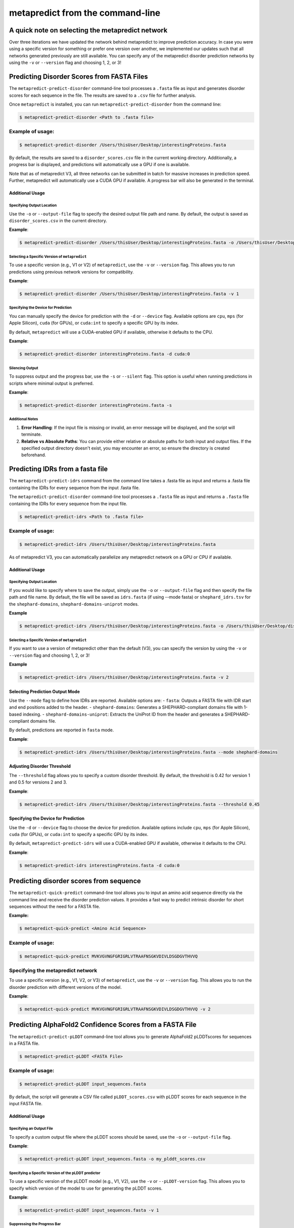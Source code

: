 **********************************
metapredict from the command-line
**********************************


A quick note on selecting the metapredict network
======================================================

Over three iterations we have updated the network behind metapredict to improve prediction accuracy. In case you were using a specific version for something or prefer one version over another, we implemented our updates such that all networks generated previously are still available. You can specify any of the metapredict disorder prediction networks by using the ``-v`` or ``--version`` flag and choosing 1, 2, or 3!


Predicting Disorder Scores from FASTA Files
==============================================

The ``metapredict-predict-disorder`` command-line tool processes a ``.fasta`` file as input and generates disorder scores for each sequence in the file. The results are saved to a ``.csv`` file for further analysis.

Once ``metapredict`` is installed, you can run ``metapredict-predict-disorder`` from the command line:

.. code-block:: bash
	
	$ metapredict-predict-disorder <Path to .fasta file> 

Example of usage:
^^^^^^^^^^^^^^^^^^
.. code-block:: bash

    $ metapredict-predict-disorder /Users/thisUser/Desktop/interestingProteins.fasta

By default, the results are saved to a ``disorder_scores.csv`` file in the current working directory. Additionally, a progress bar is displayed, and predictions will automatically use a GPU if one is available.

Note that as of metapredict V3, all three networks can be submitted in batch for massive increases in prediction speed. Further, metapredict will automatically use a CUDA GPU if available. A progress bar will also be generated in the terminal.

Additional Usage
~~~~~~~~~~~~~~~~~

Specifying Output Location
----------------------------

Use the ``-o`` or ``--output-file`` flag to specify the desired output file path and name. By default, the output is saved as ``disorder_scores.csv`` in the current directory.

**Example**:

.. code-block:: bash

    $ metapredict-predict-disorder /Users/thisUser/Desktop/interestingProteins.fasta -o /Users/thisUser/Desktop/disorder_predictions/my_disorder_predictions.csv

Selecting a Specific Version of ``metapredict``
-------------------------------------------------

To use a specific version (e.g., V1 or V2) of ``metapredict``, use the ``-v`` or ``--version`` flag. This allows you to run predictions using previous network versions for compatibility.

**Example**:

.. code-block:: bash

    $ metapredict-predict-disorder /Users/thisUser/Desktop/interestingProteins.fasta -v 1


Specifying the Device for Prediction
-------------------------------------

You can manually specify the device for prediction with the ``-d`` or ``--device`` flag. Available options are ``cpu``, ``mps`` (for Apple Silicon), ``cuda`` (for GPUs), or ``cuda:int`` to specify a specific GPU by its index.

By default, ``metapredict`` will use a CUDA-enabled GPU if available, otherwise it defaults to the CPU.

**Example**:

.. code-block:: bash

    $ metapredict-predict-disorder interestingProteins.fasta -d cuda:0

Silencing Output
-----------------

To suppress output and the progress bar, use the ``-s`` or ``--silent`` flag. This option is useful when running predictions in scripts where minimal output is preferred.

**Example**:

.. code-block:: bash

    $ metapredict-predict-disorder interestingProteins.fasta -s


Additional Notes
----------------

1. **Error Handling**: If the input file is missing or invalid, an error message will be displayed, and the script will terminate.
2. **Relative vs Absolute Paths**: You can provide either relative or absolute paths for both input and output files. If the specified output directory doesn't exist, you may encounter an error, so ensure the directory is created beforehand.


Predicting IDRs from a fasta file
===================================

The ``metapredict-predict-idrs`` command from the command line takes a .fasta file as input and returns a .fasta file containing the IDRs for every sequence from the input .fasta file. 

The ``metapredict-predict-disorder`` command-line tool processes a ``.fasta`` file as input and returns a ``.fasta`` file containing the IDRs for every sequence from the input file.

.. code-block:: bash

	$ metapredict-predict-idrs <Path to .fasta file> 

Example of usage:
^^^^^^^^^^^^^^^^^^

.. code-block:: bash
	
	$ metapredict-predict-idrs /Users/thisUser/Desktop/interestingProteins.fasta 

As of metapredict V3, you can automatically parallelize any metapredict network on a GPU or CPU if available.

Additional Usage
~~~~~~~~~~~~~~~~~

Specifying Output Location
----------------------------

If you would like to specify where to save the output, simply use the ``-o`` or ``--output-file`` flag and then specify the file path and file name. By default, the file will be saved as ``idrs.fasta`` (if using --mode fasta) or ``shephard_idrs.tsv`` for the ``shephard-domains``, ``shephard-domains-uniprot`` modes.

**Example**

.. code-block:: bash
	
	$ metapredict-predict-idrs /Users/thisUser/Desktop/interestingProteins.fasta -o /Users/thisUser/Desktop/disorder_predictions/my_idrs.fasta

Selecting a Specific Version of ``metapredict``
-------------------------------------------------
If you want to use a version of metapredict other than the default (V3), you can specify the version by using the ``-v`` or ``--version`` flag and choosing 1, 2, or 3!

**Example**

.. code-block:: bash
	
	$ metapredict-predict-idrs /Users/thisUser/Desktop/interestingProteins.fasta -v 2


Selecting Prediction Output Mode
~~~~~~~~~~~~~~~~~~~~~~~~~~~~~~~~

Use the ``--mode`` flag to define how IDRs are reported. Available options are:
- ``fasta``: Outputs a FASTA file with IDR start and end positions added to the header.
- ``shephard-domains``: Generates a SHEPHARD-compliant domains file with 1-based indexing.
- ``shephard-domains-uniprot``: Extracts the UniProt ID from the header and generates a SHEPHARD-compliant domains file.

By default, predictions are reported in ``fasta`` mode.

**Example**:

.. code-block:: bash

    $ metapredict-predict-idrs /Users/thisUser/Desktop/interestingProteins.fasta --mode shephard-domains

Adjusting Disorder Threshold
~~~~~~~~~~~~~~~~~~~~~~~~~~~~

The ``--threshold`` flag allows you to specify a custom disorder threshold. By default, the threshold is 0.42 for version 1 and 0.5 for versions 2 and 3.

**Example**:

.. code-block:: bash

    $ metapredict-predict-idrs /Users/thisUser/Desktop/interestingProteins.fasta --threshold 0.45

Specifying the Device for Prediction
~~~~~~~~~~~~~~~~~~~~~~~~~~~~~~~~~~~~

Use the ``-d`` or ``--device`` flag to choose the device for prediction. Available options include ``cpu``, ``mps`` (for Apple Silicon), ``cuda`` (for GPUs), or ``cuda:int`` to specify a specific GPU by its index.

By default, ``metapredict-predict-idrs`` will use a CUDA-enabled GPU if available, otherwise it defaults to the CPU.

**Example**:

.. code-block:: bash

    $ metapredict-predict-idrs interestingProteins.fasta -d cuda:0



Predicting disorder scores from sequence
=========================================

The ``metapredict-quick-predict`` command-line tool allows you to input an amino acid sequence directly via the command line and receive the disorder prediction values. It provides a fast way to predict intrinsic disorder for short sequences without the need for a FASTA file.

**Example:**

.. code-block:: bash

    $ metapredict-quick-predict <Amino Acid Sequence>

Example of usage:
^^^^^^^^^^^^^^^^^^

.. code-block:: bash

    $ metapredict-quick-predict MVKVGVNGFGRIGRLVTRAAFNSGKVDIVLDSGDGVTHVVQ

Specifying the metapredict network
^^^^^^^^^^^^^^^^^^^^^^^^^^^^^^^^^^^^^^^^^^^^
To use a specific version (e.g., V1, V2, or V3) of ``metapredict``, use the ``-v`` or ``--version`` flag. This allows you to run the disorder prediction with different versions of the model.

**Example**:

.. code-block:: bash

    $ metapredict-quick-predict MVKVGVNGFGRIGRLVTRAAFNSGKVDIVLDSGDGVTHVVQ -v 2


Predicting AlphaFold2 Confidence Scores from a FASTA File
==========================================================

The ``metapredict-predict-pLDDT`` command-line tool allows you to generate AlphaFold2 pLDDTscores for sequences in a FASTA file.

.. code-block:: bash

    $ metapredict-predict-pLDDT <FASTA File>

Example of usage:
^^^^^^^^^^^^^^^^^^

.. code-block:: bash

    $ metapredict-predict-pLDDT input_sequences.fasta

By default, the script will generate a CSV file called ``pLDDT_scores.csv`` with pLDDT scores for each sequence in the input FASTA file.

Additional Usage
~~~~~~~~~~~~~~~~~

Specifying an Output File
--------------------------
To specify a custom output file where the pLDDT scores should be saved, use the ``-o`` or ``--output-file`` flag.

**Example**:

.. code-block:: bash

    $ metapredict-predict-pLDDT input_sequences.fasta -o my_plddt_scores.csv

Specifying a Specific Version of the pLDDT predictor
-----------------------------------------------------
To use a specific version of the pLDDT model (e.g., V1, V2), use the ``-v`` or ``--pLDDT-version`` flag. This allows you to specify which version of the model to use for generating the pLDDT scores.

**Example**:

.. code-block:: bash

    $ metapredict-predict-pLDDT input_sequences.fasta -v 1

Suppressing the Progress Bar
-----------------------------
If you want to suppress the progress bar, use the ``-s`` or ``--silent`` flag. This is useful if you want a cleaner output without the progress bar display.

**Example**:

.. code-block:: bash

    $ metapredict-predict-pLDDT input_sequences.fasta -s

Specifying the Device
---------------------
To specify the device to run the prediction on (CPU, MPS, CUDA), use the ``-d`` or ``--device`` flag.

**Example**:

.. code-block:: bash

    $ metapredict-predict-pLDDT input_sequences.fasta -d cuda:0

Generate Disorder Plots from FASTA files
=========================================

The ``metapredict-graph-disorder`` command from the command line takes a ``.fasta`` file as input and returns a graph for every sequence within the .fasta file. **Warning** This will return a graph for every sequence in the FASTA file.  

.. code-block:: bash

    $ metapredict-graph-disorder <FASTA File>

Example of usage:
^^^^^^^^^^^^^^^^^^

.. code-block:: bash

    $ metapredict-graph-disorder input_sequences.fasta

**NOTE**: If no output directory is specified, this function will make an output directory in the current working directory called ``disorder_out/``. This directory will hold all generated graphs.

Additional Usage
~~~~~~~~~~~~~~~~~

Specifying an Output Directory
------------------------------
To specify a custom directory for the generated graphs, use the ``-o`` or ``--output-directory`` flag. If not provided, the output graphs will be saved in a default directory called ``disorder_out``.

**Example**:

.. code-block:: bash

    $ metapredict-graph-disorder input_sequences.fasta -o custom_output_dir

Specifying a Specific Version of ``metapredict``
------------------------------------------------
You can specify a specific version of the metapredict model (e.g., 1, 2, 3) by using the ``-v`` or ``--version`` flag.

**Example**:

.. code-block:: bash

    $ metapredict-graph-disorder input_sequences.fasta -v 2


Including Predicted AlphaFold2 pLDDT Scores in the Graph
-----------------------------------------------------------
To include AlphaFold2 pLDDT scores in the graph, use the ``-p`` or ``--pLDDT`` flag.

**Example**:

.. code-block:: bash

    $ metapredict-graph-disorder input_sequences.fasta -p

Specifying a pLDDT Version
---------------------------
To specify which version of the pLDDT predictor to use (V1 or V2), use the ``-pv`` or ``--pLDDT_version`` flag.

**Example**:

.. code-block:: bash

    $ metapredict-graph-disorder input_sequences.fasta -pv 2

Setting the DPI for Graph Resolution
--------------------------------------
You can adjust the resolution of the generated graphs by setting the DPI (dots per inch) using the ``-D`` or ``--dpi`` flag. The default DPI is 150.

**Example**:

.. code-block:: bash

    $ metapredict-graph-disorder input_sequences.fasta -D 300


Setting the Output Filetype
---------------------------
The output filetype can be specified using the ``--filetype`` flag. The valid options are ``png``, ``pdf``, and ``jpg``, with ``png`` as the default.

**Example**:

.. code-block:: bash

    $ metapredict-graph-disorder input_sequences.fasta --filetype pdf


Indexing Filenames
------------------
If you want the generated graph files to have indexed filenames (e.g., ``1_filename.png``), use the ``--indexed-filenames`` flag.

**Example**:

.. code-block:: bash

    $ metapredict-graph-disorder input_sequences.fasta --indexed-filenames

Setting the Disorder Threshold Line
------------------------------------

If you would like to change the disorder threshold line plotted on the graph, use the ``--disorder-threshold`` flag followed by some value between 0 and 1. Default is 0.42 for V1 and 0.5 for V2 and V3.

**Example**

.. code-block:: bash

    $ metapredict-graph-disorder /Users/thisUser/Desktop/interestingProteins.fasta -o /Users/thisUser/Desktop/DisorderGraphsFolder/ --disorder-threshold 0.5



Quick Disorder Graph for a Sequence
===================================

The ``metapredict-quick-graph`` command-line tool allows you to quickly visualize the intrinsic disorder of a single amino acid sequence directly from the command line. This tool can also optionally include AlphaFold2 pLDDT (predicted Local Distance Difference Test) scores in the generated graph.

**Example:**

.. code-block:: bash
	
	$ metapredict-quick-graph <Amino Acid Sequence>


Example of usage:
^^^^^^^^^^^^^^^^^^

To visualize the disorder profile of the sequence ``THISISASEQWENCE``, you would run:

.. code-block:: bash

    $ metapredict-quick-graph THISISASEQWENCE

This will generate a disorder graph for the sequence and display it.

Additional Usage
~~~~~~~~~~~~~~~~~

Specifying a Specific Version of ``metapredict``
------------------------------------------------
You can specify a specific version of the metapredict model (e.g., V1, V2, or V3) by using the ``-v`` or ``--version`` flag.

**Example**:

.. code-block:: bash

    $ metapredict-quick-graph THISISASEQWENCE -v 2

Including AlphaFold2 pLDDT Scores in the Graph
------------------------------------------------
To include AlphaFold2 pLDDT scores in the graph, use the ``-p`` or ``--pLDDT`` flag.

**Example**:

.. code-block:: bash

    $ metapredict-quick-graph THISISASEQWENCE -p

Setting the DPI for Graph Resolution
--------------------------------------
You can adjust the resolution of the generated graph by setting the DPI (dots per inch) using the ``-D`` or ``--dpi`` flag. The default DPI is 150.

**Example**:

.. code-block:: bash

    $ metapredict-quick-graph THISISASEQWENCE -D 300

Specifying a pLDDT Version
---------------------------
To specify which version of the pLDDT predictor to use (V1 or V2), use the ``-pv`` or ``--pLDDT_version`` flag.

**Example**:

.. code-block:: bash

    $ metapredict-quick-graph THISISASEQWENCE -pv 2


Graph Disorder from UniProt Accession
=======================================

The ``metapredict-uniprot`` command-line tool allows you to graph the predicted intrinsic disorder of a protein sequence using a UniProt accession number. This tool can also include AlphaFold2 pLDDT (predicted Local Distance Difference Test) scores in the generated graph.

**Example**

.. code-block:: bash

    $ metapredict-uniprot <UniProt Accession>

Example of usage:
^^^^^^^^^^^^^^^^^^

To visualize the disorder profile of a protein with the UniProt accession ``P12345``, you would run:

.. code-block:: bash

    $ metapredict-uniprot P12345

This will generate a disorder graph for the protein sequence associated with the UniProt accession and display it.

Additional Usage
~~~~~~~~~~~~~~~~~

Specifying a Specific Version of ``metapredict``
------------------------------------------------
You can specify a specific version of the metapredict model (e.g., V1, V2, or V3) by using the ``-v`` or ``--version`` flag.

**Example**:

.. code-block:: bash

    $ metapredict-uniprot P12345 -v 2

Including AlphaFold2 pLDDT Scores in the Graph
------------------------------------------------
To include AlphaFold2 pLDDT scores in the graph, use the ``-p`` or ``--pLDDT`` flag.

**Example**:

.. code-block:: bash

    $ metapredict-uniprot P12345 -p

Setting the DPI for Graph Resolution
--------------------------------------
You can adjust the resolution of the generated graph by setting the DPI (dots per inch) using the ``-D`` or ``--dpi`` flag. The default DPI is 150.

**Example**:

.. code-block:: bash

    $ metapredict-uniprot P12345 -D 300

Specifying a pLDDT Version
---------------------------
To specify which version of the pLDDT predictor to use (V1 or V2), use the ``-pv`` or ``--pLDDT_version`` flag.

**Example**:

.. code-block:: bash

    $ metapredict-uniprot P12345 -pv 1

Providing a Custom Title for the Graph
---------------------------------------
You can provide a custom title for the graph using the ``-t`` or ``--title`` flag.

**Example**:

.. code-block:: bash

    $ metapredict-uniprot P12345 -t "Disorder Prediction for Protein X"

Saving the Graph to a File
--------------------------
You can specify the output file where the graph will be saved using the ``-o`` or ``--output-file`` flag. The file extension (e.g., pdf, png, jpg) determines the file format. If no filename is provided, the output will be saved using the UniProt accession ID as the filename.

**Example**:

To save the graph as a PNG file:

.. code-block:: bash

    $ metapredict-uniprot P12345 -o disorder_graph.png

If no output filename is provided, the graph will be saved with the UniProt accession number as the filename (e.g., ``P12345.png``).

Suppressing the Printed Output
-------------------------------
If you prefer to suppress any printed output, specifically when saving the generated graph, use the ``-s`` or ``--silent`` flag.

**Example**:

.. code-block:: bash

    $ metapredict-uniprot P12345 -o disorder_graph.png -s



Graph Disorder from Protein Name
===================================

The ``metapredict-name`` command-line tool allows you to predict the intrinsic disorder of a protein sequence using a protein name (and ideally also the organism name...). This tool can also include AlphaFold2 pLDDT (predicted Local Distance Difference Test) scores in the generated graph.

*Example*

.. code-block:: bash
    
    $ metapredict-name <Protein Name> 

Example of usage:
^^^^^^^^^^^^^^^^^^

To visualize the disorder profile of a protein named ``p53``, you would run:

.. code-block:: bash

    $ metapredict-name p53

This will generate a disorder graph for the protein sequence associated with the provided name.

Additional Usage
~~~~~~~~~~~~~~~~~

Specifying a Specific Version of ``metapredict``
------------------------------------------------
You can specify a specific version of the metapredict model (e.g., V1, V2, or V3) by using the ``-v`` or ``--version`` flag.

**Example**:

.. code-block:: bash

    $ metapredict-name P53 -v 2

Including AlphaFold2 pLDDT Scores in the Graph
------------------------------------------------
To include AlphaFold2 pLDDT scores in the graph, use the ``-p`` or ``--pLDDT`` flag.

**Example**:

.. code-block:: bash

    $ metapredict-name P53 -p

Setting the DPI for Graph Resolution
--------------------------------------
You can adjust the resolution of the generated graph by setting the DPI (dots per inch) using the ``-D`` or ``--dpi`` flag. The default DPI is 150.

**Example**:

.. code-block:: bash

    $ metapredict-name P53 -D 300

Specifying a pLDDT Version
---------------------------
To specify which version of the pLDDT predictor to use (V1 or V2), use the ``-pv`` or ``--pLDDT_version`` flag.

**Example**:

.. code-block:: bash

    $ metapredict-name P53 -pv 2

Providing a Custom Title for the Graph
--------------------------------------
You can provide a custom title for the graph using the ``-t`` or ``--title`` flag.

**Example**:

.. code-block:: bash

    $ metapredict-name P53 -t "Disorder Prediction for P53"

Suppressing Terminal Output
---------------------------
If you prefer to suppress all printed text during execution, use the ``-s`` or ``--silent`` flag.

**Example**:

.. code-block:: bash

    $ metapredict-name P53 -s


Generate AlphaFold2 pLDDT Score Figures from FASTA
===================================================

The ``metapredict-graph-pLDDT`` command-line tool generates AlphaFold2 pLDDT score figures for all sequences in a FASTA file. 

**Example**

.. code-block:: bash

    $ metapredict-graph-pLDDT <FASTA file path>

Example of usage:
^^^^^^^^^^^^^^^^^^

To visualize the pLDDT scores for all sequences in a FASTA file named ``proteins.fasta``, you would run:

.. code-block:: bash

    $ metapredict-graph-pLDDT proteins.fasta

This will generate pLDDT score graphs for each sequence in the provided FASTA file.

Additional Usage
~~~~~~~~~~~~~~~~~

Setting the DPI for Graph Resolution
--------------------------------------
You can adjust the resolution of the generated graphs by setting the DPI (dots per inch) using the ``-D`` or ``--dpi`` flag. The default DPI is 150.

**Example**:

.. code-block:: bash

    $ metapredict-graph-pLDDT proteins.fasta -D 300

Specifying the Output Filetype
------------------------------
You can specify the output filetype (e.g., PNG, PDF, JPG) for the generated graphs using the ``--filetype`` flag. The default filetype is PNG.

**Example**:

.. code-block:: bash

    $ metapredict-graph-pLDDT proteins.fasta --filetype pdf

Defining the Output Directory
-----------------------------
You can define a custom output directory using the ``-o`` or ``--output-directory`` flag. If not provided, the tool will save the graphs to a default directory named ``pLDDT_out``.

**Example**:

.. code-block:: bash

    $ metapredict-graph-pLDDT proteins.fasta -o custom_output_dir

Indexing Output Filenames
--------------------------
To index the output filenames with a leading unique integer, use the ``--indexed-filenames`` flag.

**Example**:

.. code-block:: bash

    $ metapredict-graph-pLDDT proteins.fasta --indexed-filenames



Specifying the pLDDT Version
-----------------------------
You can specify which version of the pLDDT predictor to use (V1, V2, or V3) with the ``-v`` or ``--pLDDT-version`` flag. The default version is determined by the ``DEFAULT_NETWORK_PLDDT`` setting.

**Example**:

.. code-block:: bash

    $ metapredict-graph-pLDDT proteins.fasta -v V2


Generate Disorder Scores for CAID from a FASTA file
====================================================

The ``metapredict-caid`` allows you to easily run predictions of .fasta formatted files and returns a 'CAID compliant' formatted file per sequence that is in the fasta file.

**Example**:

.. code-block:: bash

    $ metapredict-caid <FASTA file path> <output path> <version>

Example of usage:
^^^^^^^^^^^^^^^^^^

To generate disorder scores for all sequences in a FASTA file named ``proteins.fasta`` and save the output to the directory ``output/``, using version ``v2`` of Metapredict, you would run:

.. code-block:: bash

    $ metapredict-caid proteins.fasta output/ v2

This will generate `.caid` files with the disorder scores for each sequence in the specified output directory.

Additional information
~~~~~~~~~~~~~~~~~~~~~~

FASTA Input File
----------------
The first argument is the path to the FASTA file containing the protein sequences for which disorder scores will be predicted.

**Example**:

.. code-block:: bash

    $ metapredict-caid proteins.fasta output/ v2

Output Directory
----------------
The second argument specifies the directory where the generated `.caid` files will be saved. If the directory does not exist, it will be created.

**Example**:

.. code-block:: bash

    $ metapredict-caid proteins.fasta output/ v2

Version
-------
The third argument specifies the version of Metapredict to use. The options are:
- ``v1``
- ``v2``
- ``v3``

**Example**:

.. code-block:: bash

    $ metapredict-caid proteins.fasta output/ v3


